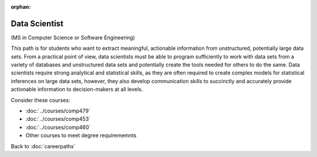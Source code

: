 :orphan:

Data Scientist
===========================

(MS in Computer Science or Software Engineering)

This path is for students who want to extract meaningful, actionable information from unstructured, potentially large data sets. From a practical point of view, data scientists must be able to program sufficiently to work with data sets from a variety of databases and unstructured data sets and potentially create the tools needed for others to do the same. Data scientists require strong analytical and statistical skills, as they are often required to create complex models for statistical inferences on large data sets, however, they also develop communication skills to succinctly and accurately provide actionable information to decision-makers at all levels.

Consider these courses:


.. tosphinx
   all courses should link to the sphinx pages with the text being course name and number.

    * COMP 479: Machine Learning
    * COMP 453: Database Programming
    * COMP 460: Algorithms and Complexity
    * Other courses to meet degree requirements

* :doc:`../courses/comp479`
* :doc:`../courses/comp453`
* :doc:`../courses/comp460`
* Other courses to meet degree requirememnts


Back to :doc:`careerpaths`
